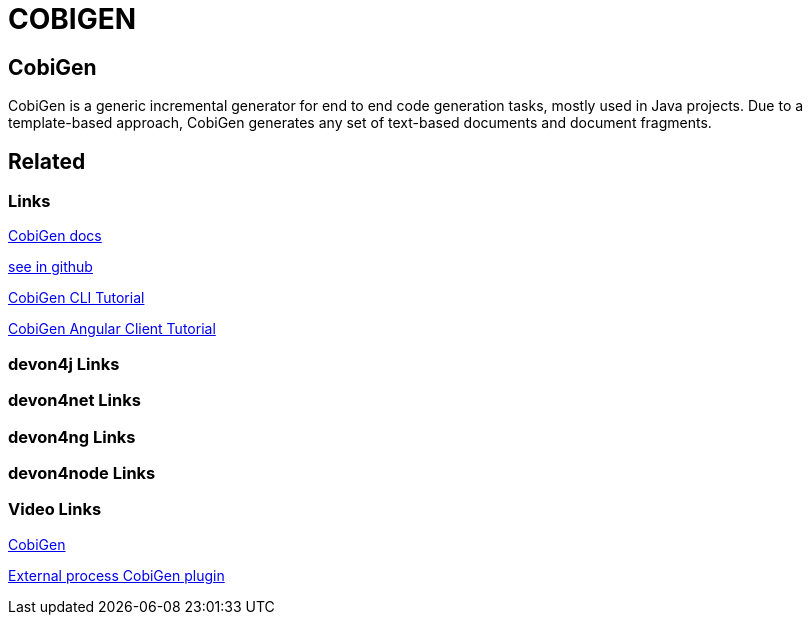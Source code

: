 = COBIGEN

[.directory]
== CobiGen

CobiGen is a generic incremental generator for end to end code generation tasks, mostly used in Java projects. Due to a template-based approach, CobiGen generates any set of text-based documents and document fragments.

[.links-to-files]
== Related

[.common-links]
=== Links

<</website/pages/docs/master-cobigen.asciidoc_document-description.html#, CobiGen docs>>

https://github.com/devonfw/tools-cobigen/wiki[see in github]

[.katacoda-links-small]
https://katacoda.com/devonfw/scenarios/cobigen-cli[CobiGen CLI Tutorial]

[.katacoda-links-small]
https://katacoda.com/devonfw/scenarios/cobigen-angular-client-generation[CobiGen Angular Client Tutorial]

[.devon4j-links]
=== devon4j Links

[.devon4net-links]
=== devon4net Links

[.devon4ng-links]
=== devon4ng Links

[.devon4node-links]
=== devon4node Links

[.videos-links]
=== Video Links

https://www.youtube.com/watch?v=U9i9GtfJDvk[CobiGen]

https://www.youtube.com/watch?v=XQRMcaZsqbw[External process CobiGen plugin]

